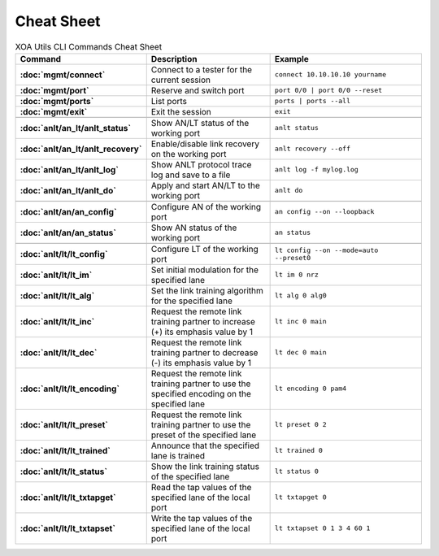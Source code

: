 Cheat Sheet
===============

.. list-table:: XOA Utils CLI Commands Cheat Sheet
    :widths: 20 35 45
    :header-rows: 1
    :stub-columns: 1

    * - Command
      - Description
      - Example
    * - :doc:`mgmt/connect`
      - Connect to a tester for the current session
      - ``connect 10.10.10.10 yourname``
    * - :doc:`mgmt/port`
      - Reserve and switch port
      - ``port 0/0 | port 0/0 --reset``
    * - :doc:`mgmt/ports`
      - List ports
      - ``ports | ports --all``
    * - :doc:`mgmt/exit`
      - Exit the session
      - ``exit``
    * - 
      - 
      - 
    * - :doc:`anlt/an_lt/anlt_status`
      - Show AN/LT status of the working port
      - ``anlt status``
    * - :doc:`anlt/an_lt/anlt_recovery`
      - Enable/disable link recovery on the working port
      - ``anlt recovery --off``
    * - :doc:`anlt/an_lt/anlt_log`
      - Show ANLT protocol trace log and save to a file
      - ``anlt log -f mylog.log``
    * - :doc:`anlt/an_lt/anlt_do`
      - Apply and start AN/LT to the working port
      - ``anlt do``
    * - 
      - 
      - 
    * - :doc:`anlt/an/an_config`
      - Configure AN of the working port
      - ``an config --on --loopback``
    * - :doc:`anlt/an/an_status`
      - Show AN status of the working port
      - ``an status``
    * - 
      - 
      - 
    * - :doc:`anlt/lt/lt_config`
      - Configure LT of the working port
      - ``lt config --on --mode=auto --preset0``
    * - :doc:`anlt/lt/lt_im`
      - Set initial modulation for the specified lane
      - ``lt im 0 nrz``
    * - :doc:`anlt/lt/lt_alg`
      - Set the link training algorithm for the specified lane
      - ``lt alg 0 alg0``
    * - :doc:`anlt/lt/lt_inc`
      - Request the remote link training partner to increase (+) its emphasis value by 1
      - ``lt inc 0 main``
    * - :doc:`anlt/lt/lt_dec`
      - Request the remote link training partner to decrease (-) its emphasis value by 1
      - ``lt dec 0 main``
    * - :doc:`anlt/lt/lt_encoding`
      - Request the remote link training partner to use the specified encoding on the specified lane
      - ``lt encoding 0 pam4``
    * - :doc:`anlt/lt/lt_preset`
      - Request the remote link training partner to use the preset of the specified lane
      - ``lt preset 0 2``
    * - :doc:`anlt/lt/lt_trained`
      - Announce that the specified lane is trained
      - ``lt trained 0``
    * - :doc:`anlt/lt/lt_status`
      - Show the link training status of the specified lane
      - ``lt status 0``
    * - :doc:`anlt/lt/lt_txtapget`
      - Read the tap values of the specified lane of the local port
      - ``lt txtapget 0``
    * - :doc:`anlt/lt/lt_txtapset`
      - Write the tap values of the specified lane of the local port
      - ``lt txtapset 0 1 3 4 60 1``